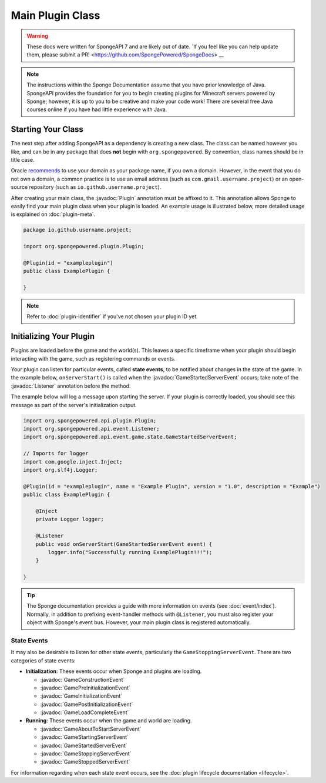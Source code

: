 =================
Main Plugin Class
=================

.. warning::
    These docs were written for SpongeAPI 7 and are likely out of date. 
    `If you feel like you can help update them, please submit a PR! <https://github.com/SpongePowered/SpongeDocs> __

.. javadoc-import::
    org.spongepowered.api.event.Listener
    org.spongepowered.api.event.game.state.GameConstructionEvent
    org.spongepowered.api.event.game.state.GamePreInitializationEvent
    org.spongepowered.api.event.game.state.GameInitializationEvent
    org.spongepowered.api.event.game.state.GamePostInitializationEvent
    org.spongepowered.api.event.game.state.GameLoadCompleteEvent
    org.spongepowered.api.event.game.state.GameAboutToStartServerEvent
    org.spongepowered.api.event.game.state.GameStartingServerEvent
    org.spongepowered.api.event.game.state.GameStartedServerEvent
    org.spongepowered.api.event.game.state.GameStoppingServerEvent
    org.spongepowered.api.event.game.state.GameStoppedServerEvent
    org.spongepowered.api.plugin.Plugin

.. note::

    The instructions within the Sponge Documentation assume that you have prior knowledge of Java. SpongeAPI
    provides the foundation for you to begin creating plugins for Minecraft servers powered by Sponge; however, it is
    up to you to be creative and make your code work! There are several free Java courses online if you have had little
    experience with Java.

Starting Your Class
===================

The next step after adding SpongeAPI as a dependency is creating a new class. The class can be named however you
like, and can be in any package that does **not** begin with ``org.spongepowered``. By convention, class names should be
in title case.

Oracle `recommends <https://docs.oracle.com/javase/tutorial/java/package/namingpkgs.html>`_ to use your domain as your
package name, if you own a domain. However, in the event that you do not own a domain, a common practice is to use an
email address (such as ``com.gmail.username.project``) or an open-source repository
(such as ``io.github.username.project``).

After creating your main class, the :javadoc:`Plugin` annotation must be affixed to it. This annotation allows Sponge
to easily find your main plugin class when your plugin is loaded. An example usage is illustrated below, more detailed
usage is explained on :doc:`plugin-meta`.

.. code-block:: java

    package io.github.username.project;

    import org.spongepowered.plugin.Plugin;

    @Plugin(id = "exampleplugin")
    public class ExamplePlugin {

    }

.. note::
    Refer to :doc:`plugin-identifier` if you've not chosen your plugin ID yet.


Initializing Your Plugin
========================

Plugins are loaded before the game and the world(s). This leaves a specific timeframe when your plugin should begin
interacting with the game, such as registering commands or events.

Your plugin can listen for particular events, called **state events**, to be notified about changes in the state of the
game. In the example below, ``onServerStart()`` is called when the :javadoc:`GameStartedServerEvent` occurs; take note
of the :javadoc:`Listener` annotation before the method.  

The example below will log a message upon starting the server. If your plugin is correctly loaded,
you should see this message as part of the server's initialization output.

.. code-block:: java

    import org.spongepowered.api.plugin.Plugin;
    import org.spongepowered.api.event.Listener;
    import org.spongepowered.api.event.game.state.GameStartedServerEvent;

    // Imports for logger
    import com.google.inject.Inject;
    import org.slf4j.Logger;

    @Plugin(id = "exampleplugin", name = "Example Plugin", version = "1.0", description = "Example")
    public class ExamplePlugin {

        @Inject
        private Logger logger;

        @Listener
        public void onServerStart(GameStartedServerEvent event) {
            logger.info("Successfully running ExamplePlugin!!!");
        }

    }

.. tip::

    The Sponge documentation provides a guide with more information on events (see :doc:`event/index`). Normally, in
    addition to prefixing event-handler methods with ``@Listener``, you must also register your object with Sponge's
    event bus. However, your main plugin class is registered automatically.

State Events
~~~~~~~~~~~~

It may also be desirable to listen for other state events, particularly the ``GameStoppingServerEvent``. There are two
categories of state events:

* **Initialization**: These events occur when Sponge and plugins are loading.

  * :javadoc:`GameConstructionEvent`
  * :javadoc:`GamePreInitializationEvent`
  * :javadoc:`GameInitializationEvent`
  * :javadoc:`GamePostInitializationEvent`
  * :javadoc:`GameLoadCompleteEvent`
* **Running**: These events occur when the game and world are loading.

  * :javadoc:`GameAboutToStartServerEvent`
  * :javadoc:`GameStartingServerEvent`
  * :javadoc:`GameStartedServerEvent`
  * :javadoc:`GameStoppingServerEvent`
  * :javadoc:`GameStoppedServerEvent`

For information regarding when each state event occurs, see the :doc:`plugin lifecycle documentation <lifecycle>`.
